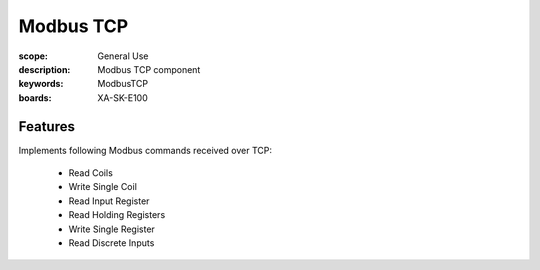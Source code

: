 Modbus TCP
==========

:scope: General Use
:description: Modbus TCP component
:keywords: ModbusTCP
:boards: XA-SK-E100

Features
--------

Implements following Modbus commands received over TCP:

  * Read Coils
  * Write Single Coil
  * Read Input Register
  * Read Holding Registers
  * Write Single Register
  * Read Discrete Inputs
